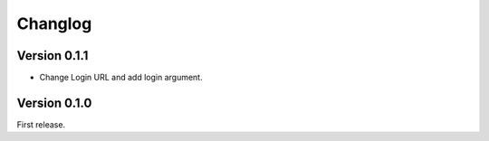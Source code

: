 Changlog
========

Version 0.1.1
-------------

- Change Login URL and add login argument.


Version 0.1.0
-------------

First release.
